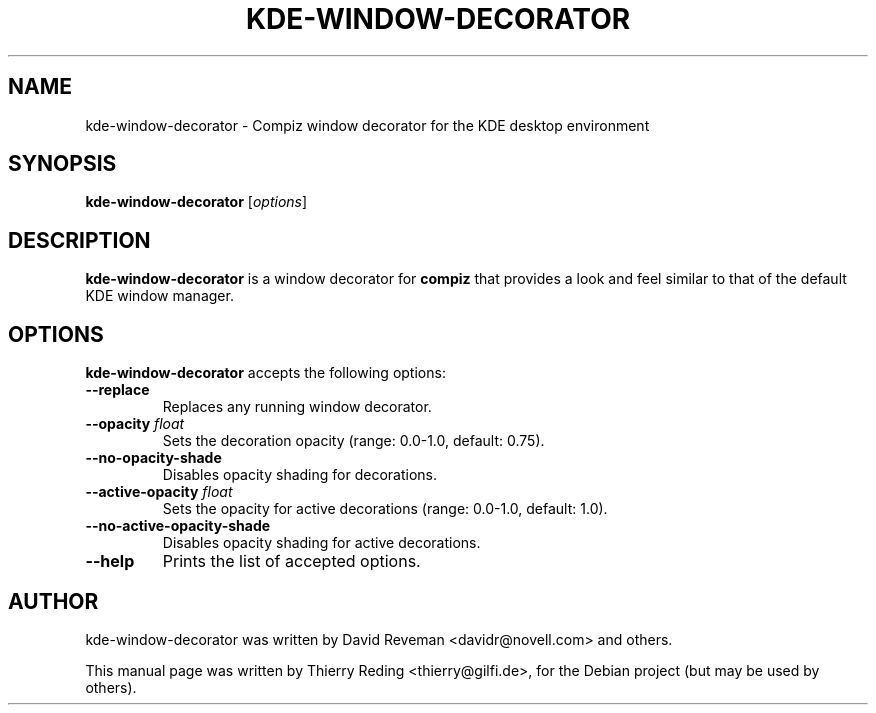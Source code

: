 .TH KDE-WINDOW-DECORATOR 1 "January 3, 2007"
.SH NAME
kde-window-decorator \- Compiz window decorator for the KDE desktop
environment
.SH SYNOPSIS
.B kde-window-decorator
.RI [ options ]
.SH DESCRIPTION
.B kde-window-decorator
is a window decorator for
.B compiz
that provides a look and feel similar to that of the default KDE window
manager.
.SH OPTIONS
.B kde-window-decorator
accepts the following options:
.TP
.BI \-\-replace
Replaces any running window decorator.
.TP
.BI \-\-opacity " float"
Sets the decoration opacity (range: 0.0\-1.0, default: 0.75).
.TP
.BI \-\-no-opacity-shade
Disables opacity shading for decorations.
.TP
.BI \-\-active-opacity " float"
Sets the opacity for active decorations (range: 0.0\-1.0, default: 1.0).
.TP
.BI \-\-no-active-opacity-shade
Disables opacity shading for active decorations.
.TP
.BI \-\-help
Prints the list of accepted options.
.SH AUTHOR
kde-window-decorator was written by David Reveman <davidr@novell.com> and
others.
.PP
This manual page was written by Thierry Reding <thierry@gilfi.de>,
for the Debian project (but may be used by others).
